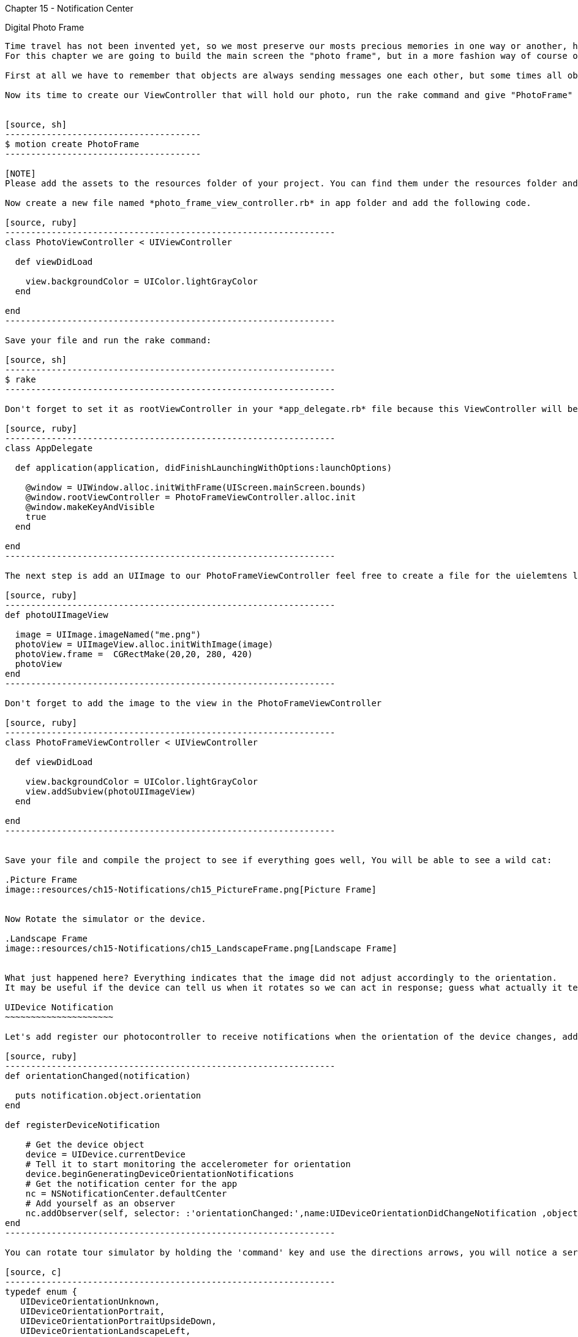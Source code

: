 Chapter 15 - Notification Center
==============================

Digital Photo Frame
-------------------

Time travel has not been invented yet, so we most preserve our mosts precious memories in one way or another, have done said that, for the next series of chapters we are going to build an application that help us to doing so. 
For this chapter we are going to build the main screen the "photo frame", but in a more fashion way of course on an iDevice.

First at all we have to remember that objects are always sending messages one each other, but some times all objects may be interested in what just one object hast to say, but keep all the objects connected may be not a good strategy, for this reason we have a very handful tool, the notification center.

Now its time to create our ViewController that will hold our photo, run the rake command and give "PhotoFrame" as name of the application 


[source, sh]
--------------------------------------
$ motion create PhotoFrame
--------------------------------------

[NOTE]
Please add the assets to the resources folder of your project. You can find them under the resources folder and inside there is a folder images with the assets necessary for the chapter.  

Now create a new file named *photo_frame_view_controller.rb* in app folder and add the following code.

[source, ruby]
----------------------------------------------------------------
class PhotoViewController < UIViewController
  
  def viewDidLoad

    view.backgroundColor = UIColor.lightGrayColor
  end 

end
----------------------------------------------------------------

Save your file and run the rake command:

[source, sh]
----------------------------------------------------------------
$ rake
----------------------------------------------------------------

Don't forget to set it as rootViewController in your *app_delegate.rb* file because this ViewController will be useful for present our photo and also use the photo that comes in chapter 15 directory and paste it in your resources folder.

[source, ruby]
----------------------------------------------------------------
class AppDelegate

  def application(application, didFinishLaunchingWithOptions:launchOptions) 

    @window = UIWindow.alloc.initWithFrame(UIScreen.mainScreen.bounds)
    @window.rootViewController = PhotoFrameViewController.alloc.init
    @window.makeKeyAndVisible
    true
  end

end
----------------------------------------------------------------

The next step is add an UIImage to our PhotoFrameViewController feel free to create a file for the uielemtens like *photo_view_utilities.rb*

[source, ruby]
----------------------------------------------------------------
def photoUIImageView

  image = UIImage.imageNamed("me.png")
  photoView = UIImageView.alloc.initWithImage(image)
  photoView.frame =  CGRectMake(20,20, 280, 420)
  photoView
end
----------------------------------------------------------------

Don't forget to add the image to the view in the PhotoFrameViewController 

[source, ruby]
----------------------------------------------------------------
class PhotoFrameViewController < UIViewController

  def viewDidLoad

    view.backgroundColor = UIColor.lightGrayColor
    view.addSubview(photoUIImageView)
  end 

end
----------------------------------------------------------------


Save your file and compile the project to see if everything goes well, You will be able to see a wild cat:

.Picture Frame
image::resources/ch15-Notifications/ch15_PictureFrame.png[Picture Frame]


Now Rotate the simulator or the device.

.Landscape Frame
image::resources/ch15-Notifications/ch15_LandscapeFrame.png[Landscape Frame]


What just happened here? Everything indicates that the image did not adjust accordingly to the orientation.
It may be useful if the device can tell us when it rotates so we can act in response; guess what actually it tell us, we just have to listen carefully or in this case subscribe our view controller to this notification.

UIDevice Notification
~~~~~~~~~~~~~~~~~~~~~

Let's add register our photocontroller to receive notifications when the orientation of the device changes, add the following methods in your *photo_frame_view_controller.rb* file

[source, ruby]
----------------------------------------------------------------
def orientationChanged(notification)

  puts notification.object.orientation
end
   
def registerDeviceNotification

    # Get the device object
    device = UIDevice.currentDevice
    # Tell it to start monitoring the accelerometer for orientation
    device.beginGeneratingDeviceOrientationNotifications
    # Get the notification center for the app
    nc = NSNotificationCenter.defaultCenter
    # Add yourself as an observer
    nc.addObserver(self, selector: :'orientationChanged:',name:UIDeviceOrientationDidChangeNotification ,object:device)
end
----------------------------------------------------------------

You can rotate tour simulator by holding the 'command' key and use the directions arrows, you will notice a series of number form 1 to 4 printed on your console, but that number means? In fact there are an enumeration:

[source, c]
----------------------------------------------------------------
typedef enum {
   UIDeviceOrientationUnknown,
   UIDeviceOrientationPortrait,
   UIDeviceOrientationPortraitUpsideDown,
   UIDeviceOrientationLandscapeLeft,
   UIDeviceOrientationLandscapeRight,
   UIDeviceOrientationFaceUp,
   UIDeviceOrientationFaceDown
} UIDeviceOrientation;
----------------------------------------------------------------

After know that, we can make a little improvements to our method  ***orientationChanged*** in our *photo_frame_view_controller.rb* file.

[source, ruby]
----------------------------------------------------------------
def orientationChanged(notification)

  deviceOrientation = notification.object.orientation
    if deviceOrientation == UIDeviceOrientationLandscapeLeft || deviceOrientation == UIDeviceOrientationLandscapeRight
      
      @imageView.frame = CGRectMake(20,20, 440, 260)
  
    else
      @imageView.frame = CGRectMake(20,20, 280, 420)
  end
end
----------------------------------------------------------------

Run your application and rotate the device, and watch carefully the landscape mode

.Landscape Picture
image::resources/ch15-Notifications/ch15_LandscapePicture.png[Landscape Picture]


Autorotation
~~~~~~~~~~~~
Rotation it’s a very common task between iOS applications, you can use UIDevice Notification, but this may be a lot of work, instead we can use autorotation for this purpose.

We can achieve this if the view is controlled by an UIViewController, we ask to a view controller if its okay to rotate the view, if the view controller agrees, the view it's rotated and resized also it's subviews.

For this purpose we need to add the following method to our *photo_frame_view_controller.rb*, and don't subscribe to the UIDevice Notifications in the viewDidLoad Method

[source, ruby]
----------------------------------------------------------------
def viewDidLoad

  view.backgroundColor = UIColor.lightGrayColor
  @imageView = photoUIImageView;
  view.addSubview(@imageView)
  #registerDeviceNotification
end 
---------------------------------------------------------------- 

[source, ruby]
----------------------------------------------------------------
def shouldAutorotateToInterfaceOrientation(interfaceOrientation)

  # Return YES if incoming orientation is Portrait
  #  or either of the Landscapes, otherwise, return NO
  shouldRotate = NO
  if (interfaceOrientation == UIInterfaceOrientationPortrait) || UIInterfaceOrientationIsLandscape(interfaceOrientation)
    shouldRotate = YES    
  end 

  shouldRotate 
end 
----------------------------------------------------------------  

At this point it seems that our previous work has disappeared, and its because we did not tell how the UIImage should be resized, let's modified the methods that return the UIImageView whit the following autoresizing mask:

[source, ruby]
----------------------------------------------------------------
def photoUIImageView

  image = UIImage.imageNamed("me.png")
  photoView = UIImageView.alloc.initWithImage(image)
  photoView.frame =  CGRectMake(20,20, 280, 420)
  #The view resizes by expanding or shrinking its width.
  #The view resizes by expanding or shrinking its height.
  photoView.setAutoresizingMask(UIViewAutoresizingFlexibleWidth | UIViewAutoresizingFlexibleHeight)
  photoView
end
---------------------------------------------------------------- 

Save and then run your application, now all the previous work has returned
,as you can see the view  adjusts it's size automatically when devices rotates, fortunately we have additional resize masks

* UIViewAutoresizingFlexibleLeftMargin
* UIViewAutoresizingFlexibleRightMargin
* UIViewAutoresizingFlexibleTopMargin
* UIViewAutoresizingFlexibleBottomMargin

The only thing left its add a more fancy frame so we can get rid off that ugly gray background, open your *photo_view_utilities.rb* file and add the following method

[source, ruby]
----------------------------------------------------------------
def frameUIImageView

  image = UIImage.imageNamed("frame.png")
  photoView = UIImageView.alloc.initWithImage(image)
  photoView.frame =  CGRectMake(0,0, 320, 460)
  photoView.setAutoresizingMask(UIViewAutoresizingFlexibleWidth | UIViewAutoresizingFlexibleHeight)
  photoView
end
----------------------------------------------------------------

Now in your *photo_frame_view_controller.rb* add the frame image just before adding the picture image

[source, ruby]
----------------------------------------------------------------
def viewDidLoad

  @imageView = photoUIImageView;
  frameView = frameUIImageView;
  view.addSubview(frameView)
  view.addSubview(@imageView)
end 
----------------------------------------------------------------

.Photo Frame App
image::resources/ch15-Notifications/ch15_PhotoFrameApp.png[Photo Frame App]

Challenge - Status Bar
~~~~~~~~~~~~~~~~~~~~~~

It seems that the only element that not fits right on this picture, its the status bar, try to remove it so we can appreciate in all the screen, add the following line at the beginning of your viewDidLoad method

[source, ruby]
----------------------------------------------------------------
UIApplication.sharedApplication.setStatusBarHidden(true ,animated:false)
----------------------------------------------------------------


Challenges
~~~~~~~~~~
*It will be nice if our digital photo frame could tell us the battery level, subscribe to UIDeviceBatteryLevelDidChangeNotification and enable batteryMonitoringEnabled.
Add a label that indicates the level of the battery, green when its above 10% and red when get lower or equal than 10%   

*Allow only portrait mode for the app, because in land scape we can looks like a little bit stretch